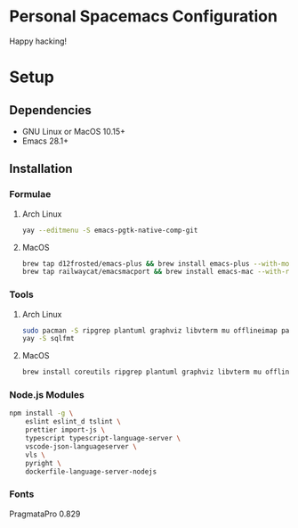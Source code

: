 * Personal Spacemacs Configuration

  Happy hacking!

* Setup
** Dependencies
- GNU Linux or MacOS 10.15+
- Emacs 28.1+

** Installation
*** Formulae
**** Arch Linux
#+begin_src bash
yay --editmenu -S emacs-pgtk-native-comp-git
#+end_src
**** MacOS
#+begin_src bash
  brew tap d12frosted/emacs-plus && brew install emacs-plus --with-modern-icon --with-xwidgets --HEAD
  brew tap railwaycat/emacsmacport && brew install emacs-mac --with-rsvg
#+end_src
*** Tools
**** Arch Linux
#+begin_src bash
sudo pacman -S ripgrep plantuml graphviz libvterm mu offlineimap pandoc poppler automake texlive-bin texlive-core texlive-langchinese ctags global rust-analyzer
yay -S sqlfmt
#+end_src
**** MacOS
#+begin_src bash
brew install coreutils ripgrep plantuml graphviz libvterm mu offlineimap pandoc poppler automake mactex ctags global rust-analyzer
#+end_src
*** Node.js Modules
#+begin_src bash
npm install -g \
    eslint eslint_d tslint \
    prettier import-js \
    typescript typescript-language-server \
    vscode-json-languageserver \
    vls \
    pyright \
    dockerfile-language-server-nodejs
#+end_src
*** Fonts
PragmataPro 0.829
